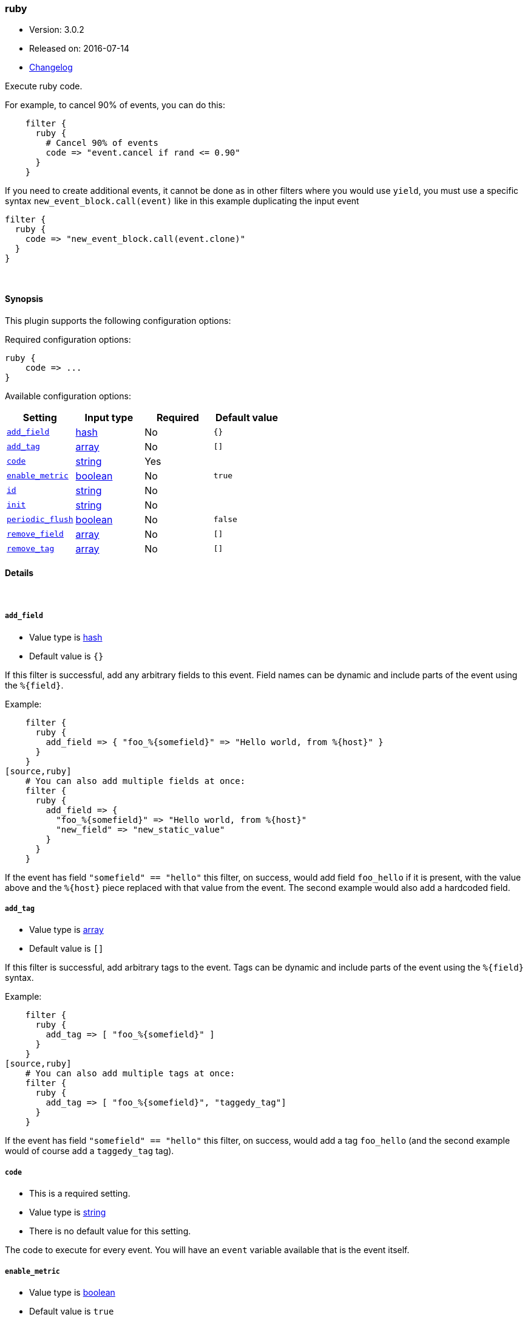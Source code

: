 [[plugins-filters-ruby]]
=== ruby

* Version: 3.0.2
* Released on: 2016-07-14
* https://github.com/logstash-plugins/logstash-filter-ruby/blob/master/CHANGELOG.md#302[Changelog]



Execute ruby code.

For example, to cancel 90% of events, you can do this:
[source,ruby]
    filter {
      ruby {
        # Cancel 90% of events
        code => "event.cancel if rand <= 0.90"
      }
    }

If you need to create additional events, it cannot be done as in other filters where you would use `yield`,
you must use a specific syntax `new_event_block.call(event)` like in this example duplicating the input event
[source,ruby]
filter {
  ruby {
    code => "new_event_block.call(event.clone)"
  }
}


&nbsp;

==== Synopsis

This plugin supports the following configuration options:

Required configuration options:

[source,json]
--------------------------
ruby {
    code => ...
}
--------------------------



Available configuration options:

[cols="<,<,<,<m",options="header",]
|=======================================================================
|Setting |Input type|Required|Default value
| <<plugins-filters-ruby-add_field>> |<<hash,hash>>|No|`{}`
| <<plugins-filters-ruby-add_tag>> |<<array,array>>|No|`[]`
| <<plugins-filters-ruby-code>> |<<string,string>>|Yes|
| <<plugins-filters-ruby-enable_metric>> |<<boolean,boolean>>|No|`true`
| <<plugins-filters-ruby-id>> |<<string,string>>|No|
| <<plugins-filters-ruby-init>> |<<string,string>>|No|
| <<plugins-filters-ruby-periodic_flush>> |<<boolean,boolean>>|No|`false`
| <<plugins-filters-ruby-remove_field>> |<<array,array>>|No|`[]`
| <<plugins-filters-ruby-remove_tag>> |<<array,array>>|No|`[]`
|=======================================================================


==== Details

&nbsp;

[[plugins-filters-ruby-add_field]]
===== `add_field` 

  * Value type is <<hash,hash>>
  * Default value is `{}`

If this filter is successful, add any arbitrary fields to this event.
Field names can be dynamic and include parts of the event using the `%{field}`.

Example:
[source,ruby]
    filter {
      ruby {
        add_field => { "foo_%{somefield}" => "Hello world, from %{host}" }
      }
    }
[source,ruby]
    # You can also add multiple fields at once:
    filter {
      ruby {
        add_field => {
          "foo_%{somefield}" => "Hello world, from %{host}"
          "new_field" => "new_static_value"
        }
      }
    }

If the event has field `"somefield" == "hello"` this filter, on success,
would add field `foo_hello` if it is present, with the
value above and the `%{host}` piece replaced with that value from the
event. The second example would also add a hardcoded field.

[[plugins-filters-ruby-add_tag]]
===== `add_tag` 

  * Value type is <<array,array>>
  * Default value is `[]`

If this filter is successful, add arbitrary tags to the event.
Tags can be dynamic and include parts of the event using the `%{field}`
syntax.

Example:
[source,ruby]
    filter {
      ruby {
        add_tag => [ "foo_%{somefield}" ]
      }
    }
[source,ruby]
    # You can also add multiple tags at once:
    filter {
      ruby {
        add_tag => [ "foo_%{somefield}", "taggedy_tag"]
      }
    }

If the event has field `"somefield" == "hello"` this filter, on success,
would add a tag `foo_hello` (and the second example would of course add a `taggedy_tag` tag).

[[plugins-filters-ruby-code]]
===== `code` 

  * This is a required setting.
  * Value type is <<string,string>>
  * There is no default value for this setting.

The code to execute for every event.
You will have an `event` variable available that is the event itself.

[[plugins-filters-ruby-enable_metric]]
===== `enable_metric` 

  * Value type is <<boolean,boolean>>
  * Default value is `true`

Disable or enable metric logging for this specific plugin instance
by default we record all the metrics we can, but you can disable metrics collection
for a specific plugin.

[[plugins-filters-ruby-id]]
===== `id` 

  * Value type is <<string,string>>
  * There is no default value for this setting.

Add a unique `ID` to the plugin configuration. If no ID is specified, Logstash will generate one. 
It is strongly recommended to set this ID in your configuration. This is particularly useful 
when you have two or more plugins of the same type, for example, if you have 2 grok filters. 
Adding a named ID in this case will help in monitoring Logstash when using the monitoring APIs.

[source,ruby]
---------------------------------------------------------------------------------------------------
output {
 stdout {
   id => "my_plugin_id"
 }
}
---------------------------------------------------------------------------------------------------


[[plugins-filters-ruby-init]]
===== `init` 

  * Value type is <<string,string>>
  * There is no default value for this setting.

Any code to execute at logstash startup-time

[[plugins-filters-ruby-periodic_flush]]
===== `periodic_flush` 

  * Value type is <<boolean,boolean>>
  * Default value is `false`

Call the filter flush method at regular interval.
Optional.

[[plugins-filters-ruby-remove_field]]
===== `remove_field` 

  * Value type is <<array,array>>
  * Default value is `[]`

If this filter is successful, remove arbitrary fields from this event.
Fields names can be dynamic and include parts of the event using the %{field}
Example:
[source,ruby]
    filter {
      ruby {
        remove_field => [ "foo_%{somefield}" ]
      }
    }
[source,ruby]
    # You can also remove multiple fields at once:
    filter {
      ruby {
        remove_field => [ "foo_%{somefield}", "my_extraneous_field" ]
      }
    }

If the event has field `"somefield" == "hello"` this filter, on success,
would remove the field with name `foo_hello` if it is present. The second
example would remove an additional, non-dynamic field.

[[plugins-filters-ruby-remove_tag]]
===== `remove_tag` 

  * Value type is <<array,array>>
  * Default value is `[]`

If this filter is successful, remove arbitrary tags from the event.
Tags can be dynamic and include parts of the event using the `%{field}`
syntax.

Example:
[source,ruby]
    filter {
      ruby {
        remove_tag => [ "foo_%{somefield}" ]
      }
    }
[source,ruby]
    # You can also remove multiple tags at once:
    filter {
      ruby {
        remove_tag => [ "foo_%{somefield}", "sad_unwanted_tag"]
      }
    }

If the event has field `"somefield" == "hello"` this filter, on success,
would remove the tag `foo_hello` if it is present. The second example
would remove a sad, unwanted tag as well.


